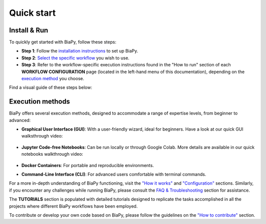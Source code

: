 .. _quick_start:

Quick start
-----------

Install & Run
*************

To quickly get started with BiaPy, follow these steps:

* **Step 1**: Follow the `installation instructions <installation.html>`__ to set up BiaPy.

* **Step 2**: `Select the specific workflow <select_workflow.html>`__ you wish to use.

* **Step 3**: Refer to the workflow-specific execution instructions found in the "How to run" section of each **WORKFLOW CONFIGURATION** page (located in the left-hand menu of this documentation), depending on the `execution method <quick_start.html#execution-methods>`__ you choose.

Find a visual guide of these steps below:

.. carousel::
    :show_controls:
    :show_captions_below:
    :data-bs-interval: false
    :show_indicators:    

    .. figure:: ../img/installation-methods.svg

        Step 1: Under GET STARTED > Installation > Choose your installation method, look for the option that best matches your expertise and operating system.

    .. figure:: ../img/workflow-selection.svg

        Step 2: Under GET STARTED > Select workflow, find the description of a workflow that best matches your task.

    .. figure:: ../img/how-to-run.svg

        Step 3: Under WORKFLOW CONFIGURATION, click on the workflow you selected in the previous step and follow the instructions under "How to run".


Execution methods
*****************

BiaPy offers several execution methods, designed to accommodate a range of expertise levels, from beginner to advanced:

* **Graphical User Interface (GUI)**: With a user-friendly wizard, ideal for beginners. Have a look at our quick GUI walksthrough video:

    .. raw:: html

        <iframe width="560" height="315" src="https://www.youtube.com/embed/vY7aBh5FUNk?si=yvVolBnu5APNeHwB" title="YouTube video player" frameborder="0" allow="accelerometer; autoplay; clipboard-write; encrypted-media; gyroscope; picture-in-picture; web-share" referrerpolicy="strict-origin-when-cross-origin" allowfullscreen></iframe>

* **Jupyter Code-free Notebooks**: Can be run locally or through Google Colab. More details are available in our quick notebooks walkthrough video:

    .. raw:: html
        
        <iframe width="560" height="315" src="https://www.youtube.com/embed/KEqfio-EnYw?si=eu8nfOjjV1ioY32q" title="YouTube video player" frameborder="0" allow="accelerometer; autoplay; clipboard-write; encrypted-media; gyroscope; picture-in-picture; web-share" referrerpolicy="strict-origin-when-cross-origin" allowfullscreen></iframe>

* **Docker Containers**: For portable and reproducible environments.
* **Command-Line Interface (CLI)**: For advanced users comfortable with terminal commands.

For a more in-depth understanding of BiaPy functioning, visit the `"How it works" <how_it_works.html>`__ and `"Configuration" <configuration.html>`__ sections. Similarly, if you encounter any challenges while running BiaPy, please consult the `FAQ & Troubleshooting <faq.html>`__ section for assistance.

The **TUTORIALS** section is populated with detailed tutorials designed to replicate the tasks accomplished in all the projects where different BiaPy workflows have been employed.

To contribute or develop your own code based on BiaPy, please follow the guidelines on the `"How to contribute" <contribute.html>`__ section.